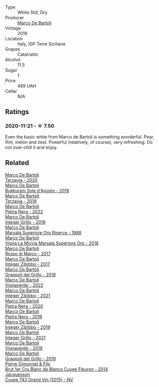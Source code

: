 #+attr_html: :class wine-main-image
[[file:/images/39/759de1-c9a6-4f03-83e9-455ec32e6459/2020-11-03-22-01-24-D83F2658-3CBD-4E42-9F77-A2B5A5D9034C-1-105-c@512.webp]]

- Type :: White Still, Dry
- Producer :: [[barberry:/producers/8d6cdbba-67bf-4a6c-a39e-48c4b5be3a45][Marco De Bartoli]]
- Vintage :: 2019
- Location :: Italy, IGP Terre Siciliane
- Grapes :: Catarratto
- Alcohol :: 11.5
- Sugar :: 1
- Price :: 489 UAH
- Cellar :: N/A

** Ratings

*** 2020-11-21 - ☆ 7.50

Even the basic white from Marco de Bartoli is something wonderful. Pear, flint, melon and zest. Powerful (relatively, of course), very refreshing. Do not over-chill it and enjoy.

** Related

#+begin_export html
<div class="flex-container">
  <a class="flex-item flex-item-left" href="/wines/1893422e-70fc-4fb0-b984-bccfca0d3ace.html">
    <img class="flex-bottle" src="/images/18/93422e-70fc-4fb0-b984-bccfca0d3ace/2023-05-28-09-24-05-29536BBD-B072-4CF6-91E4-2A5949EFF525-1-105-c@512.webp"></img>
    <section class="h">Marco De Bartoli</section>
    <section class="h text-bolder">Terzavia - 2020</section>
  </a>

  <a class="flex-item flex-item-right" href="/wines/29040e0f-f5b9-494b-98e4-72fea2d983de.html">
    <img class="flex-bottle" src="/images/29/040e0f-f5b9-494b-98e4-72fea2d983de/2023-05-08-12-13-59-DC6D25E1-1A4E-46CC-9F6A-8B0697BE195C-1-105-c@512.webp"></img>
    <section class="h">Marco De Bartoli</section>
    <section class="h text-bolder">Bukkuram Sole d'Agosto - 2019</section>
  </a>

  <a class="flex-item flex-item-left" href="/wines/3811fe0e-abd2-43f1-b405-4133d488b8e7.html">
    <img class="flex-bottle" src="/images/38/11fe0e-abd2-43f1-b405-4133d488b8e7/2022-11-29-10-39-32-IMG-3488@512.webp"></img>
    <section class="h">Marco De Bartoli</section>
    <section class="h text-bolder">Terzavia - 2018</section>
  </a>

  <a class="flex-item flex-item-right" href="/wines/3b456bae-a9d9-437a-9acb-25ca9df3670e.html">
    <img class="flex-bottle" src="/images/3b/456bae-a9d9-437a-9acb-25ca9df3670e/2023-05-29-09-31-45-8FB7B622-33D2-4AF5-80F6-46C31A3BE256-1-105-c@512.webp"></img>
    <section class="h">Marco De Bartoli</section>
    <section class="h text-bolder">Pietra Nera - 2022</section>
  </a>

  <a class="flex-item flex-item-left" href="/wines/4ec81725-dadc-4a70-b58e-d5a8550b03b8.html">
    <img class="flex-bottle" src="/images/4e/c81725-dadc-4a70-b58e-d5a8550b03b8/2022-01-16-11-38-12-46CD84A4-FB44-410D-9050-6E506B6FE23C-1-105-c@512.webp"></img>
    <section class="h">Marco De Bartoli</section>
    <section class="h text-bolder">Integer Grillo - 2018</section>
  </a>

  <a class="flex-item flex-item-right" href="/wines/57af1925-3592-42d2-a522-0654bd33f1f8.html">
    <img class="flex-bottle" src="/images/57/af1925-3592-42d2-a522-0654bd33f1f8/2023-10-13-08-57-23-IMG-9854@512.webp"></img>
    <section class="h">Marco De Bartoli</section>
    <section class="h text-bolder">Marsala Superiore Oro Riserva - 1988</section>
  </a>

  <a class="flex-item flex-item-left" href="/wines/76975d50-7be4-4f3d-b60d-7e01629a1856.html">
    <img class="flex-bottle" src="/images/76/975d50-7be4-4f3d-b60d-7e01629a1856/2020-09-24-08-47-26-997270F7-7B9E-4E7A-ABCC-A1B06EE39D7B-1-105-c@512.webp"></img>
    <section class="h">Marco De Bartoli</section>
    <section class="h text-bolder">Vigna La Miccia Marsala Superiore Oro - 2016</section>
  </a>

  <a class="flex-item flex-item-right" href="/wines/76ec295d-cca4-46d8-bbb9-0c0e37253ed9.html">
    <img class="flex-bottle" src="/images/76/ec295d-cca4-46d8-bbb9-0c0e37253ed9/2020-05-26-08-37-22-6E2A490C-E439-4219-925B-C2B0CCAC4DBE-1-105-c@512.webp"></img>
    <section class="h">Marco De Bartoli</section>
    <section class="h text-bolder">Rosso di Marco - 2017</section>
  </a>

  <a class="flex-item flex-item-left" href="/wines/835d717a-87e1-47dd-a5e3-7c848e3cf799.html">
    <img class="flex-bottle" src="/images/83/5d717a-87e1-47dd-a5e3-7c848e3cf799/IMG-1281@512.webp"></img>
    <section class="h">Marco De Bartoli</section>
    <section class="h text-bolder">Integer Zibibbo - 2017</section>
  </a>

  <a class="flex-item flex-item-right" href="/wines/8427fcbb-69fb-47cb-8274-28da2a485073.html">
    <img class="flex-bottle" src="/images/84/27fcbb-69fb-47cb-8274-28da2a485073/2020-11-28-15-53-46-C41097A8-5698-4523-BA7A-ADC149CCC49E-1-105-c@512.webp"></img>
    <section class="h">Marco De Bartoli</section>
    <section class="h text-bolder">Grappoli del Grillo - 2018</section>
  </a>

  <a class="flex-item flex-item-left" href="/wines/8d579b38-f1d2-45bd-b7fb-1da5846cb9cd.html">
    <img class="flex-bottle" src="/images/8d/579b38-f1d2-45bd-b7fb-1da5846cb9cd/2023-07-13-13-24-34-IMG-8415@512.webp"></img>
    <section class="h">Marco De Bartoli</section>
    <section class="h text-bolder">Vignaverde - 2022</section>
  </a>

  <a class="flex-item flex-item-right" href="/wines/a6befdd9-488a-47f7-9c87-16778ea321d2.html">
    <img class="flex-bottle" src="/images/a6/befdd9-488a-47f7-9c87-16778ea321d2/2023-07-01-09-06-28-IMG-8042@512.webp"></img>
    <section class="h">Marco De Bartoli</section>
    <section class="h text-bolder">Integer Zibibbo - 2021</section>
  </a>

  <a class="flex-item flex-item-left" href="/wines/c131fb36-151e-415d-aa76-23f4dff142b7.html">
    <img class="flex-bottle" src="/images/c1/31fb36-151e-415d-aa76-23f4dff142b7/2022-09-03-15-59-31-IMG-1927@512.webp"></img>
    <section class="h">Marco De Bartoli</section>
    <section class="h text-bolder">Pietra Nera - 2020</section>
  </a>

  <a class="flex-item flex-item-right" href="/wines/c2a1ba1f-6ed7-4c0f-bcd3-a497501d5912.html">
    <img class="flex-bottle" src="/images/c2/a1ba1f-6ed7-4c0f-bcd3-a497501d5912/2023-05-18-08-22-51-D0078754-0173-46E1-9DE3-3A020900A73F-1-105-c@512.webp"></img>
    <section class="h">Marco De Bartoli</section>
    <section class="h text-bolder">Pietra Nera - 2018</section>
  </a>

  <a class="flex-item flex-item-left" href="/wines/cd47aa9b-d3ca-4039-8b24-212abb20e97d.html">
    <img class="flex-bottle" src="/images/cd/47aa9b-d3ca-4039-8b24-212abb20e97d/2022-08-07-11-26-17-1042A662-7747-448C-93C5-87AA4027CE8A-1-105-c@512.webp"></img>
    <section class="h">Marco De Bartoli</section>
    <section class="h text-bolder">Integer Zibibbo - 2019</section>
  </a>

  <a class="flex-item flex-item-right" href="/wines/d7856cc7-a6eb-49ed-a77a-0233395954a4.html">
    <img class="flex-bottle" src="/images/d7/856cc7-a6eb-49ed-a77a-0233395954a4/2023-05-21-15-11-14-D398826D-9BE6-4596-B167-259BB7BAA005-1-105-c@512.webp"></img>
    <section class="h">Marco De Bartoli</section>
    <section class="h text-bolder">Integer Grillo - 2021</section>
  </a>

  <a class="flex-item flex-item-left" href="/wines/e68f721c-e0b7-44e4-80f4-5f6eda3b6645.html">
    <img class="flex-bottle" src="/images/e6/8f721c-e0b7-44e4-80f4-5f6eda3b6645/2022-08-27-12-30-22-3E439858-1712-40D5-9430-23618DD27094-1-105-c@512.webp"></img>
    <section class="h">Marco De Bartoli</section>
    <section class="h text-bolder">Vignaverde - 2019</section>
  </a>

  <a class="flex-item flex-item-right" href="/wines/e7982cc7-6b6c-469f-a2ae-b9ae3ca8f829.html">
    <img class="flex-bottle" src="/images/e7/982cc7-6b6c-469f-a2ae-b9ae3ca8f829/2021-11-30-09-13-45-B400B3C3-8F26-4C29-8C6A-D60092B82D76-1-105-c@512.webp"></img>
    <section class="h">Marco De Bartoli</section>
    <section class="h text-bolder">Grappoli del Grillo - 2019</section>
  </a>

  <a class="flex-item flex-item-left" href="/wines/9f40f24e-d014-4d61-9909-dfa11c6aadff.html">
    <img class="flex-bottle" src="/images/9f/40f24e-d014-4d61-9909-dfa11c6aadff/2020-09-13-14-41-32-4BBDE6B7-9873-471F-AE30-F0EFE21165A6-1-105-c@512.webp"></img>
    <section class="h">Pierre Gimonnet & Fils</section>
    <section class="h text-bolder">Brut 1er Cru Blanc de Blancs Cuvee Fleuron - 2014</section>
  </a>

  <a class="flex-item flex-item-right" href="/wines/e6963fbd-e081-4322-9113-81f73d7110fe.html">
    <img class="flex-bottle" src="/images/e6/963fbd-e081-4322-9113-81f73d7110fe/2021-04-25-14-32-32-74E70A0B-5B3A-4CD5-893B-4762CEF1024E-1-105-c@512.webp"></img>
    <section class="h">Jacquesson</section>
    <section class="h text-bolder">Cuvee 743 Grand Vin (2015) - NV</section>
  </a>

</div>
#+end_export
